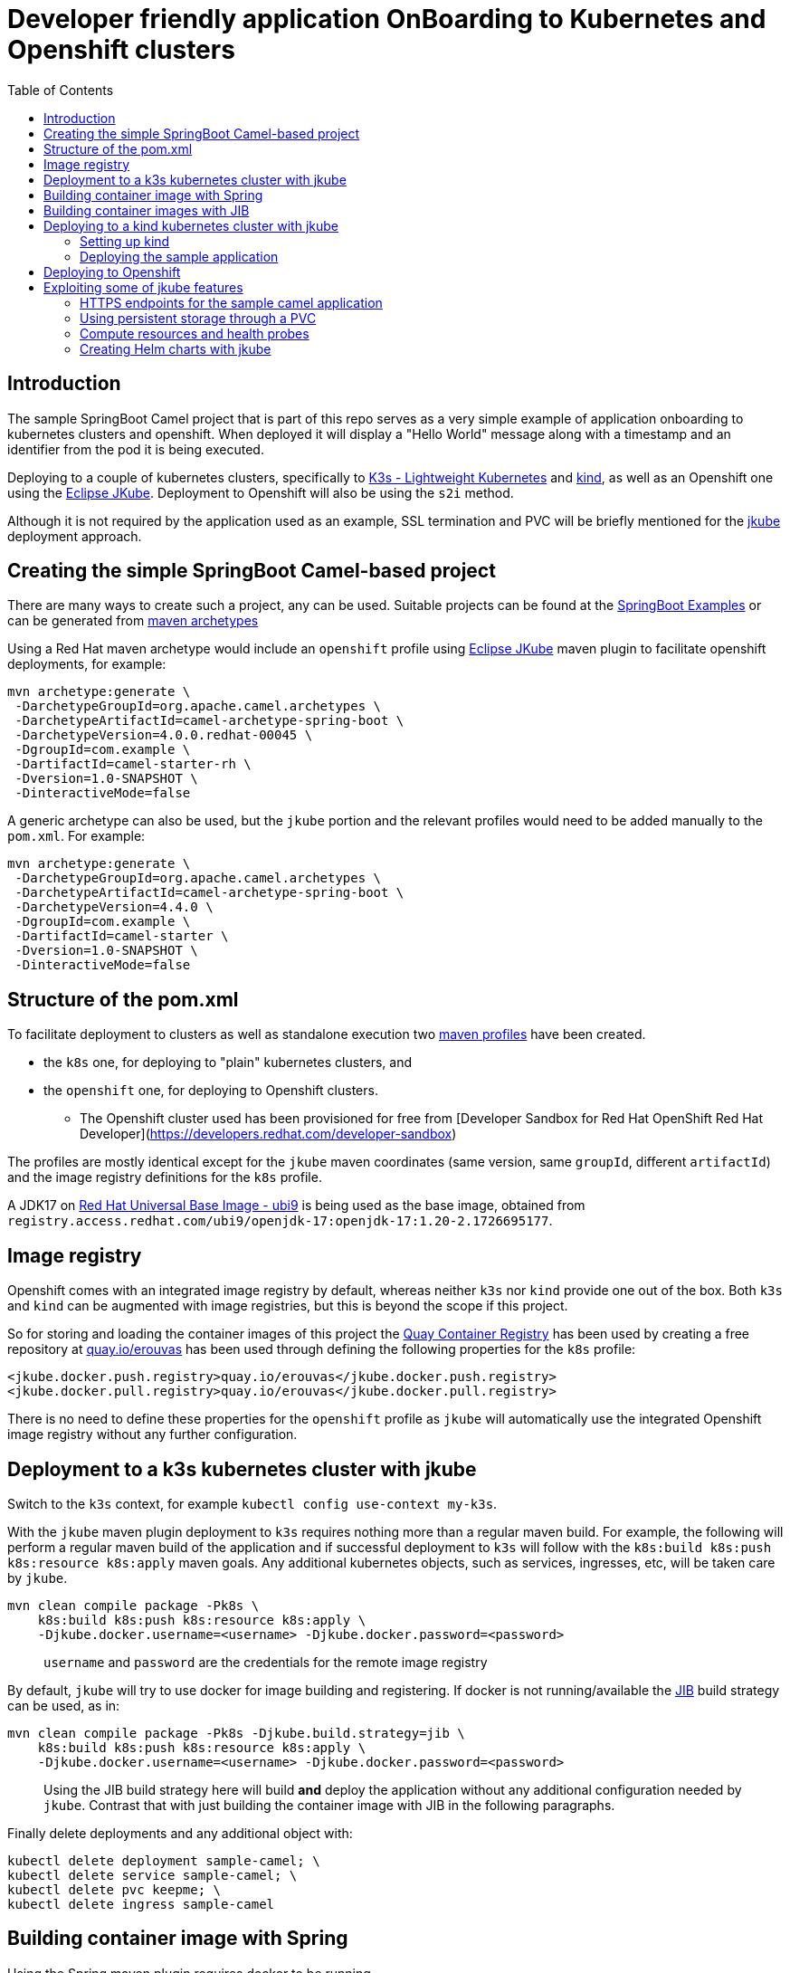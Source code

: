 :icons: font
:source-highlighter: prettify
:project_id: app-onboard
:imagesdir: images
:toc:

= Developer friendly application OnBoarding to Kubernetes and Openshift clusters

== Introduction

The sample SpringBoot Camel project that is part of this repo serves as a very simple example of application onboarding to kubernetes clusters and openshift. When deployed it will display a "Hello World" message along with a timestamp and an identifier from the pod it is being executed.

Deploying to a couple of kubernetes clusters, specifically to https://docs.k3s.io/[K3s - Lightweight Kubernetes] and https://kind.sigs.k8s.io/[kind], as well as an Openshift one using the https://eclipse.dev/jkube/docs/[Eclipse JKube]. Deployment to Openshift will also be using the `s2i` method.

Although it is not required by the application used as an example, SSL termination and PVC will be briefly mentioned for the https://eclipse.dev/jkube/docs/[jkube] deployment approach.

== Creating the simple SpringBoot Camel-based project

There are many ways to create such a project, any can be used. Suitable projects can be found at the https://github.com/apache/camel-spring-boot-examples[SpringBoot Examples] or can be generated from https://mvnrepository.com/artifact/org.apache.camel.archetypes/camel-archetype-spring-boot[maven archetypes]

Using a Red Hat maven archetype would include an `openshift` profile using https://eclipse.dev/jkube/docs/[Eclipse JKube] maven plugin to facilitate openshift deployments, for example:

----
mvn archetype:generate \
 -DarchetypeGroupId=org.apache.camel.archetypes \
 -DarchetypeArtifactId=camel-archetype-spring-boot \
 -DarchetypeVersion=4.0.0.redhat-00045 \
 -DgroupId=com.example \
 -DartifactId=camel-starter-rh \
 -Dversion=1.0-SNAPSHOT \
 -DinteractiveMode=false
----

A generic archetype can also be used, but the `jkube` portion and the relevant profiles would need to be added manually to the `pom.xml`. For example:

----
mvn archetype:generate \
 -DarchetypeGroupId=org.apache.camel.archetypes \
 -DarchetypeArtifactId=camel-archetype-spring-boot \
 -DarchetypeVersion=4.4.0 \
 -DgroupId=com.example \
 -DartifactId=camel-starter \
 -Dversion=1.0-SNAPSHOT \
 -DinteractiveMode=false
----

== Structure of the pom.xml

To facilitate deployment to clusters as well as standalone execution two https://maven.apache.org/guides/introduction/introduction-to-profiles.html[maven profiles] have been created.

* the `k8s` one, for deploying to "plain" kubernetes clusters, and
* the `openshift` one, for deploying to Openshift clusters.
 ** The Openshift cluster used has been provisioned for free from [Developer Sandbox for Red Hat OpenShift Red Hat Developer](https://developers.redhat.com/developer-sandbox)


The profiles are mostly identical except for the `jkube` maven coordinates (same version, same `groupId`, different `artifactId`) and the image registry definitions for the `k8s` profile.

A JDK17 on https://www.redhat.com/en/blog/introducing-red-hat-universal-base-image[Red Hat Universal Base Image - ubi9] is being used as the base image, obtained from `registry.access.redhat.com/ubi9/openjdk-17:openjdk-17:1.20-2.1726695177`.

== Image registry

Openshift comes with an integrated image registry by default, whereas neither `k3s` nor `kind` provide one out of the box. Both `k3s` and `kind` can be augmented with image registries, but this is beyond the scope if this project.

So for storing and loading the container images of this project the https://quay.io/[Quay Container Registry] has been used by creating a free repository at https://quay.io/user/erouvas/[quay.io/erouvas] has been used through defining the following properties for the `k8s` profile:

----
<jkube.docker.push.registry>quay.io/erouvas</jkube.docker.push.registry>
<jkube.docker.pull.registry>quay.io/erouvas</jkube.docker.pull.registry>
----

There is no need to define these properties for the `openshift` profile as `jkube` will automatically use the integrated Openshift image registry without any further configuration.

== Deployment to a k3s kubernetes cluster with jkube

Switch to the `k3s` context, for example `kubectl config use-context my-k3s`.

With the `jkube` maven plugin deployment to `k3s` requires nothing more than a regular maven build. For example, the following will perform a regular maven build of the application and if successful deployment to `k3s` will follow with the `k8s:build k8s:push k8s:resource k8s:apply` maven goals. Any additional kubernetes objects, such as services, ingresses, etc, will be taken care by `jkube`.

----
mvn clean compile package -Pk8s \
    k8s:build k8s:push k8s:resource k8s:apply \
    -Djkube.docker.username=<username> -Djkube.docker.password=<password>
----

____
`username` and `password` are the credentials for the remote image registry
____

By default, `jkube` will try to use docker for image building and registering. If docker is not running/available the https://github.com/GoogleContainerTools/jib/tree/master/jib-maven-plugin[JIB] build strategy can be used, as in:

----
mvn clean compile package -Pk8s -Djkube.build.strategy=jib \
    k8s:build k8s:push k8s:resource k8s:apply \
    -Djkube.docker.username=<username> -Djkube.docker.password=<password>
----

____
Using the JIB build strategy here will build *and* deploy the application without any additional configuration needed by `jkube`. Contrast that with just building the container image with JIB in the following paragraphs.
____

Finally delete deployments and any additional object with:

----
kubectl delete deployment sample-camel; \
kubectl delete service sample-camel; \
kubectl delete pvc keepme; \
kubectl delete ingress sample-camel
----

== Building container image with Spring

Using the Spring maven plugin requires docker to be running.

____
The Spring maven plugin incorporate cloud-native buildpacks to automate the container image building process. More info at https://docs.spring.io/spring-boot/docs/current/maven-plugin/reference/htmlsingle/#introduction[Spring Boot Maven Plugin Documentation]. Container files can also be used to provide more control of the whole process, more info at https://spring.io/guides/topicals/spring-boot-docker[Getting Started Spring Boot Docker].
____

The following will create a container image using defaults and deposit it in your local docker image registry. Usually no additional configuration is necessary. This will take care of the container image creation, but the deployment to Openshift or another Kubernetes cluster needs to be done as a separate step.

----
mvn clean package spring-boot:build-image-no-fork
----

== Building container images with JIB

An alternate way of building a container image out of a Spring project is to use the https://github.com/GoogleContainerTools/jib/tree/master/jib-maven-plugin[JIB] maven plugin (of Google fame).

Using JIB additional configuration may be required if not using `docker.io` as the image registry as well as if any changes have been made on the SpringBoot defaults, changing the default port of `8080` for example.

____
The post https://www.baeldung.com/jib-dockerizing[Dockerizing Java Apps using Jib Baeldung] has a concise example to get things going.
____

Keep in mind, though, that as before this will only build the container image. Additional steps are required to deploy the image to an Openshift or Kubernetes cluster.

== Deploying to a kind kubernetes cluster with jkube

=== Setting up kind

kind is a tool for running local Kubernetes clusters using Docker container "`nodes`".
kind was primarily designed for testing Kubernetes itself, but may be used for local development or CI.

Recommending https://kind.sigs.k8s.io/docs/user/quick-start/[kind:Quick Start] to spin up a basic kind cluster. That would be enough for deploying the application. However it is worth going over the https://kind.sigs.k8s.io/docs/user/loadbalancer[kind:LoadBalancer] configuration. That way a response from the application can be obtained, thus verifying deployment status.

=== Deploying the sample application

After setting the `kubectl` context with (my kind cluster is named `k1`)

----
kubectl config use-context kind-k1
----

Deployment of the application can follow exactly the same as `k3s`. For example, using the JIB build strategy:

----
mvn clean compile package -Pk8s -Djkube.build.strategy=jib \
    k8s:build k8s:push k8s:resource k8s:apply \
    -Djkube.docker.username=<username> -Djkube.docker.password=<password>
----

Verify deployment by querying the cluster:

----
# kubectl get pods
NAME                            READY   STATUS    RESTARTS   AGE
sample-camel-74cdbccdfb-zhfz7   1/1     Running   0          15m
sample-camel-74cdbccdfb-zz4rt   1/1     Running   0          15m

# kubectl get endpoints
NAME           ENDPOINTS                         AGE
kubernetes     172.18.0.2:6443                   21d
sample-camel   10.244.0.8:8100,10.244.0.9:8100   16m

# kubectl get svc
NAME           TYPE           CLUSTER-IP      EXTERNAL-IP      PORT(S)          AGE
kubernetes     ClusterIP      10.96.0.1       <none>           443/TCP          21d
sample-camel   LoadBalancer   10.96.172.153   172.18.255.200   8100:31989/TCP   16m
----

Since neither `k3s` nor `kind` have an integrated image registry installed by default a remote image registry has to be used. Please allow for image transferring to complete before giving up on pods initialising.

To verify that the application has indeed been deployed and is operational we can try to invoke it:

----
# curl http://172.18.255.200:8100/hello/
Hello World from sample-camel-74cdbccdfb-zhfz7 - 25-Mar-24 22:09
----

Cleaning up after deployment to `kind` could be achieved with something like:

----
kubectl delete service sample-camel; \
kubectl delete pvc keepme; \
kubectl delete ingress sample-camel
kubectl delete all -l app=sample-camel
----


== Deploying to Openshift

An Openshift cluster provisioned through the [Developer Sandbox for Red Hat OpenShift Red Hat Developer](https://developers.redhat.com/developer-sandbox) has been used to deploy the sample application. Another option would be to use https://developers.redhat.com/products/openshift-local/overview[Red Hat OpenShift Local] (free registration required) to spin up an Openshift cluster on your local machine.

TIP: Openshift allows to spin up a cluster using Openshift, https://www.okd.io/[OKD], https://microshift.io/[MicroShift] or even http://podman.io/[Podman] - just use `crc config set preset okd; crc setup; crc start` for an OKD cluster.

After logging in to the Openshift cluster, using `+oc login --token=sha256~sCgaV --server=https://api.sandbox-m2.openshiftapps.com:6443+` for example, the application is deployed much in the same way as in the plain kubernetes clusters described above. For example:

----
mvn clean package oc:build oc:resource oc:apply -Popenshift
----

Since Openshift provides an internal image registry the `openshift` profile in the `pom.xml` does not need to refer to any external registries. Another difference is that all of the build is taking place inside Openshift. If you follow the pod creation whilst the build running you will notice that a "build" pod is created for building the image and deployment is done through a "deploy" pod. But all of this is transparent and is handled by `jkube`.

Openshift uses a `router` object to expose services outside the cluster and unless explicitly specified port forwarding is handled by it. So although the application uses port `8100`, this is encapsulated in the route URL and does not need to be specified when invoking it (contrast that to the invocation in the `kind` cluster). `pom.xml` also specifies two instances for the application. Using something like the following command we can verify that indeed two instances (or "replicas") of the application are available in the cluster:

----
# \
while (:); do
  curl http://sample-camel-erouvas-dev.apps.sandbox-m2.ll9k.p1.openshiftapps.com/hello/;
  echo ; sleep 0.5s;
done

Hello World from sample-camel-2-g9d66 - 03-Apr-24 02:20
Hello World from sample-camel-2-pf7s4 - 03-Apr-24 02:20
Hello World from sample-camel-2-g9d66 - 03-Apr-24 02:20
Hello World from sample-camel-2-pf7s4 - 03-Apr-24 02:20
Hello World from sample-camel-2-g9d66 - 03-Apr-24 02:20
...
----

The number of replicas required is specified in the `pom.xml` in the same way for both kubernetes and Openshift clusters. `jkube` takes care of any deployment configuration required.

----
<resources>
    <controller>
        <replicas>2</replicas>
        <controllerName>${project.artifactId}</controllerName>
    </controller>
</resources>
----

Finishing up any deployments and any additional objects created can be deleted using something like the following:

----
oc delete deploymentconfig sample-camel; \
oc delete service sample-camel; \
oc delete pvc keepme; \
oc delete ingress sample-camel
----


== Exploiting some of jkube features

https://eclipse.dev/jkube/[Eclipse JKube] resources include documentation as well as examples which are highly recommended. In the next paragraphs some common use cases will be presented.

More `jkube` resources can be found at:

* https://blog.marcnuri.com/eclipse-jkube-introduction-kubernetes-openshift[Eclipse JKube introduction: Java tools and plugins for Kubernetes and OpenShift - Marc Nuri]
* https://blog.marcnuri.com/eclipse-jkube-1-16[Eclipse JKube 1.16 is now available! - Marc Nuri]
* https://github.com/eclipse-jkube/jkube/tree/master[GitHub - eclipse-jkube/jkube: Build and Deploy java applications on Kubernetes] and https://github.com/eclipse-jkube/jkube/tree/master/quickstarts[jkube/quickstarts at master]


=== HTTPS endpoints for the sample camel application

The camel application that has been used as a testbed throughout exposes a single endpoint at `/hello/` over HTTP. Exposing the same endpoint over HTTPS can be accomplished with `jkube` as well. The steps required are:

* Obtain an SSL certificate (for demo purposes a self-signed certificate will be used in this example)
* Place the certificate in the classpath and specify Springboot properties
* Add a couple of `jkube` directives for `k8s` or `openshift` deployment 

*Create a self-signed certificate*

Using `keytool` a JKS keystore is created which is then converted into a PKCS12-type keystore

```
# keytool -genkeypair -alias springboot -keyalg RSA -keysize 4096 -storetype JKS -keystore springboot.jks -validity 3650 -storepass password

What is your first and last name?
  [Unknown]:  Stathis Rouvas
What is the name of your organizational unit?
  [Unknown]:  Selkies Research    
What is the name of your organization?
  [Unknown]:  Nuckelavee Enterprises
What is the name of your City or Locality?
  [Unknown]:  Ness of Brodgar
What is the name of your State or Province?
  [Unknown]:  Hjaltland
What is the two-letter country code for this unit?
  [Unknown]:  UK
Is CN=Stathis Rouvas, OU=Selkies Research, O=Nuckelavee Enterprises, L=Ness of Brodgar, ST=Hjaltland, C=UK correct?
  [no]:  yes

Generating 4,096 bit RSA key pair and self-signed certificate (SHA384withRSA) with a validity of 3,650 days
        for: CN=Stathis Rouvas, OU=Selkies Research, O=Nuckelavee Enterprises, L=Ness of Brodgar, ST=Hjaltland, C=UK
Enter key password for <springboot>
        (RETURN if same as keystore password):  

Warning:
The JKS keystore uses a proprietary format. It is recommended to migrate to PKCS12 which is an industry standard format using "keytool -importkeystore -srckeystore springboot.jks -destkeystore springboot.jks -deststoretype pkcs12".


# keytool -importkeystore -srckeystore springboot.jks -destkeystore springboot.p12 -deststoretype pkcs12
```

After all this the `springboot.p12` PKCS12 keystore is created which is placed in the `resources` folder.


*Define Springboot properties*

In `application.properties` the following properties need to be defined:

NOTE: These properties need to be *uncommented* in the `application.properties` file of the sample camel application.

```
server.ssl.key-store=classpath:springboot.p12
server.ssl.key-store-password=password
server.ssl.key-store-type=pkcs12
server.ssl.key-alias=springboot
server.ssl.key-password=password
server.ssl.port=@application_port@
```

*Define jkube directives*

The following directives are needed for getting `jkube` to create services/routes for HTTPS in passthrough mode:

```
<jkube.enricher.jkube-openshift-route.tlsTermination>passthrough</jkube.enricher.jkube-openshift-route.tlsTermination>
<jkube.enricher.jkube-openshift-route.tlsInsecureEdgeTerminationPolicy>None</jkube.enricher.jkube-openshift-route.tlsInsecureEdgeTerminationPolicy>
```

These properties have already been defined in the `pom.xml` under the `k8s-ssl` maven profile.

*Deploying the HTTPS enabled endpoint*

Deployment required nothing more than selecting the relevant maven profile, `k8s-ssl` in this case. For example:

```
mvn clean compile package -Pk8s-ssl \
  k8s:build k8s:push k8s:resource k8s:apply \
  -Djkube.docker.username=<username> -Djkube.docker.password=<password>
```

and trying it out :

```
# please note the following entry in the startup logs:
#
# ...on Startup: Undertow started on port 8100 (https)
#

# 
# - the endpoint is not longer available through HTTP
#
# curl http://172.18.255.200:8100/hello/
curl: (1) Received HTTP/0.9 when not allowed

# curl -k https://172.18.255.200:8100/hello/; echo 
Hello World from sample-camel-ccdbcfd99-wlr9c - 27-May-24 11:23
```


=== Using persistent storage through a PVC

Using a PVC with `jkube` requires declaring it in the `pom.xml` like this: (checkout `k8s-ssl` profile for more)

```
<configuration>
    <resources>
        <controller>
            ...
            <volumes>
                <volume>
                    <type>persistentVolumeClaim</type>
                    <name>keep</name>
                    <claimRef>keepme</claimRef>
                    <mounts>
                        <mount>/deployments/keepme</mount>
                    </mounts>
                </volume>
            </volumes>
            ...
        </controller>
    </resources>

    <enricher>
        ...
        <excludes>
            jkube-volume-permission
        </excludes>
        ...
    </enricher>
</configuration>
```

In the `volumes` section how the PVC is going to be mounted is defined. `claimRef` refers to a PVC whereas `mount` specifies where will the PVC be made available in the application. In this sample camel application the PVC is used to store the logs, check out the `logging` configuration in `application.properties`.

The only tricky part is employing the `jkube-volume-permission` enricher which modifies the PVC permissions to be usable by the application. Whether it is needed or not depends on how the PVC has been defined. In this example, we let `jkube` make the claim through the `keepme-pvc.yaml` file in the `main\jkube` directory. Note that the name of the file is also the name of the PVC that is used in the `claimRef`. Since permissions are specified explicitly in the PVC the enricher is excluded.


=== Compute resources and health probes

Applications deployed by `jkube` will be subject to whatever compute resources have been defined for the namespace (in Openshift for example). Similarly, `jkube` is able to recognise any management endpoints defined in the `application.properties` and apply them to the deployment. Looking at the startup logs of the application the following lines can be seen (correlate with `management` entries in the `application.properties` file):

```
[INFO] k8s: jkube-controller: Adding a default Deployment
[INFO] k8s: jkube-service: Adding a default service 'sample-camel' with ports [8100]
[INFO] k8s: jkube-healthcheck-spring-boot: Adding readiness probe on port 8100, path='/actuator/health', scheme='HTTPS', with initial delay 10 seconds
[INFO] k8s: jkube-healthcheck-spring-boot: Adding liveness probe on port 8100, path='/actuator/health', scheme='HTTPS', with initial delay 180 seconds
```

Both compute resources as well as the details of the health and readiness probes can be defined in the `pom.xml` without the need to modify any YAML files. The following is a somewhat more extensive `configuration` section for an Openshift deployment. The following are defined :

- compute resources for the build image stage
- compute resources for the application itself
- health, readiness and startup probes configuration

```
<configuration>
    <mode>openshift</mode>
    <verbose>true</verbose>

    <enricher>
        <excludes>
            jkube-volume-permission
        </excludes>
    </enricher>

    <resources>

        <openshiftBuildConfig>
            <requests>
                <cpu>100m</cpu>
                <memory>200Mi</memory>
            </requests>
            <limits>
                <cpu>900m</cpu>
                <memory>800Mi</memory>
            </limits>
        </openshiftBuildConfig>

        <controller>
            <readiness>
                <getUrl>${actuator.health.url}</getUrl>
                <initialDelaySeconds>60</initialDelaySeconds>
                <timeoutSeconds>6</timeoutSeconds>
            </readiness>
            <liveness>
                <getUrl>${actuator.health.url}</getUrl>
                <initialDelaySeconds>60</initialDelaySeconds>
                <timeoutSeconds>6</timeoutSeconds>
            </liveness>
            <startup>
                <getUrl>${actuator.health.url}</getUrl>
                <periodSeconds>60</periodSeconds>
                <failureThreshold>6</failureThreshold>
            </startup>
            <containerResources>
                <requests>
                    <cpu>100m</cpu>
                    <memory>200Mi</memory>
                </requests>
                <limits>
                    <cpu>2000m</cpu>
                    <memory>3072Mi</memory>
                </limits>
            </containerResources>
        </controller>
    </resources>

</configuration>
```

More details are available at the https://eclipse.dev/jkube/docs/[Eclipse JKube Documentation]


=== Creating Helm charts with jkube

`jkube` can also be used to generate https://helm.sh/docs/topics/charts[Helm charts] which can then be pushed to a registry or to deploy the application. For the simplest case, no additional configuration is needed. The following will create locally a helm chart for the application.

```
mvn -Pk8s k8s:resource k8s:helm
```

To push the Help chart to a registry we just need to specify it in the `pom.xml`. For example the following configuration fragment will allow `jkube` to push to the `nexus_oci_release` (or snapshot). Any necessary credentials for the registry could either be specified in the (maven) `settings.xml` or be provided in the command line through the `jkube.helm.snapshotRepository.username` / `jkube.helm.snapshotRepository.password` options. 

```
<configuration>
    ...
    <helm>
        <chart>sample-camel</chart>
        <keywords>camel,springboot</keywords>
        <stableRepository>
            <name>nexus_oci_release</name>
            <url>https://reekie.duckdns.org:8443/repository/reekieHelm/</url>
            <type>NEXUS</type>
        </stableRepository>
        <snapshotRepository>
            <name>nexus_oci_snapshot</name>
            <url>https://reekie.duckdns.org:8443/repository/reekieHelm/</url>
            <type>NEXUS</type>
        </snapshotRepository>
    </helm>
    ...
</configuration>
```

To push the generated helm chart to the configured registry the `k8s:helm-push` goal is added to the maven command line, as in:

```
mvn -Pk8s k8s:resource k8s:helm
```

Confirmation is displayed in the stdout

```
[INFO] --- k8s:1.16.2:resource (default-cli) @ sample-camel ---
[INFO] k8s: Running generator spring-boot
[INFO] k8s: spring-boot: Using Docker image registry.access.redhat.com/ubi9/openjdk-17:1.18-4 as base / builder
[INFO] k8s: Using resource templates from /home/erouvas/app-onboard/sample-camel-spring-boot/src/main/jkube
[INFO] k8s: jkube-controller: Adding a default Deployment
[INFO] k8s: jkube-service: Adding a default service 'sample-camel' with ports [8100]
[INFO] k8s: jkube-healthcheck-spring-boot: Adding readiness probe on port 8100, path='/actuator/health', scheme='HTTPS', with initial delay 10 seconds
[INFO] k8s: jkube-healthcheck-spring-boot: Adding liveness probe on port 8100, path='/actuator/health', scheme='HTTPS', with initial delay 180 seconds
[INFO] k8s: jkube-service-discovery: Using first mentioned service port '8100' 
[INFO] k8s: jkube-revision-history: Adding revision history limit to 2
[INFO] k8s: validating /home/erouvas/app-onboard/sample-camel-spring-boot/target/classes/META-INF/jkube/kubernetes/sample-camel-service.yml resource
[INFO] k8s: validating /home/erouvas/app-onboard/sample-camel-spring-boot/target/classes/META-INF/jkube/kubernetes/keepme-persistentvolumeclaim.yml resource
[INFO] k8s: validating /home/erouvas/app-onboard/sample-camel-spring-boot/target/classes/META-INF/jkube/kubernetes/sample-camel-deployment.yml resource
[INFO] 
[INFO] --- k8s:1.16.2:helm (default-cli) @ sample-camel ---
[INFO] k8s: Creating Helm Chart "sample-camel" for Kubernetes
[INFO] 
[INFO] --- k8s:1.16.2:helm-push (default-cli) @ sample-camel ---
[INFO] k8s: Uploading Helm Chart "sample-camel" to nexus_oci_snapshot
[INFO] k8s: Upload Successful
[INFO] ------------------------------------------------------------------------
[INFO] BUILD SUCCESS
[INFO] ------------------------------------------------------------------------
[INFO] Total time:  10.619 s
[INFO] Finished at: 2024-06-02T21:46:41+01:00
[INFO] ------------------------------------------------------------------------
```

and in the registry itself:

image::helm-chart-nexus.png[]


Checking the https://eclipse.dev/jkube/docs/kubernetes-maven-plugin/#jkube:helm[documentation] is highly recommended to find out all the additional options that can be used for helm integration.
